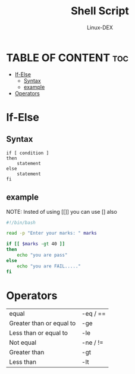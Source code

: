 #+TITLE: Shell Script 
#+DESCRIPTION: Condition Statements(if-else)
#+AUTHOR: Linux-DEX
#+PROPERTY: header-args :tangle if-else.sh
#+STARTUP: showeverything

* TABLE OF CONTENT :toc:
- [[#if-else][If-Else]]
  - [[#syntax][Syntax]]
  - [[#example][example]]
- [[#operators][Operators]]

* If-Else
** Syntax
#+begin_example
if [ condition ]
then
    statement
else
    statement
fi
#+end_example

** example
NOTE: Insted of using [[]] you can use [] also
#+begin_src bash
#!/bin/bash

read -p "Enter your marks: " marks

if [[ $marks -gt 40 ]] 
then
    echo "you are pass"
else 
    echo "you are FAIL....."
fi
#+end_src

* Operators
| equal                    | -eq / == |
| Greater than or equal to | -ge      |
| Less than or equal to    | -le      |
| Not equal                | -ne / != |
| Greater than             | -gt      |
| Less than                | -lt      |






